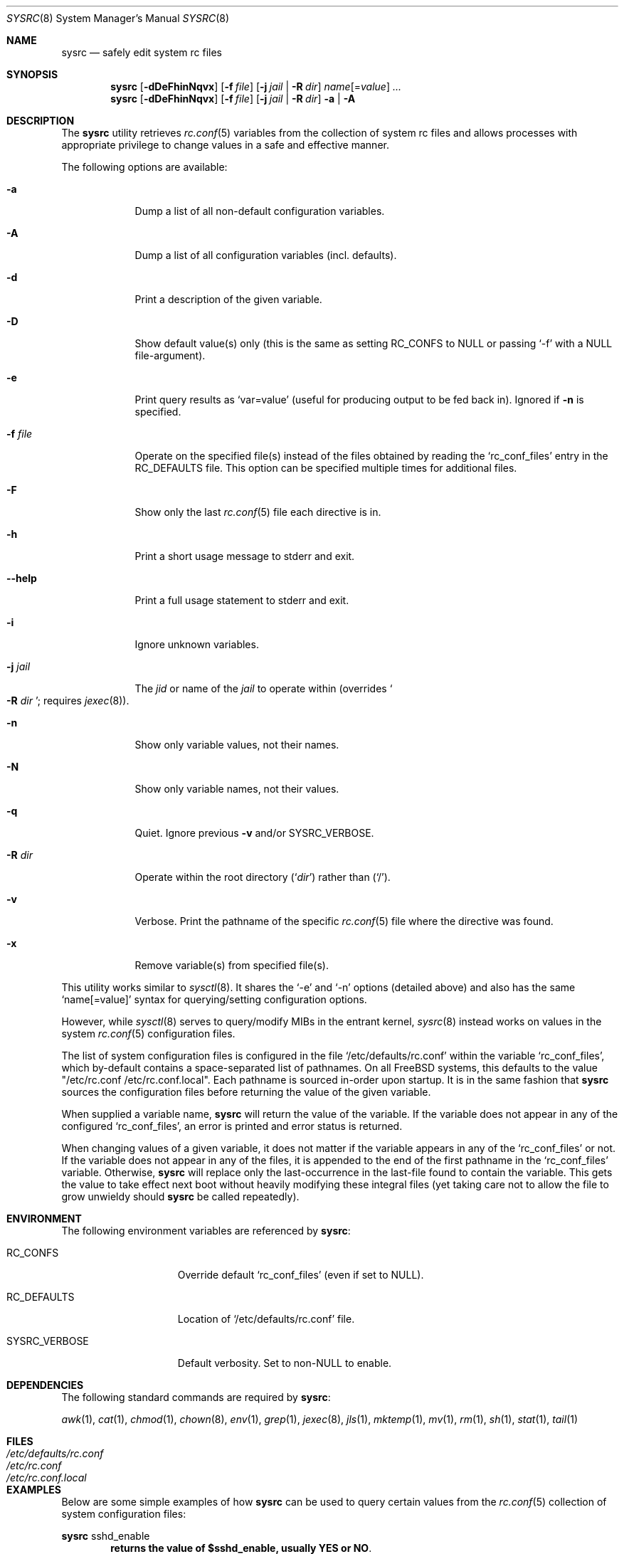 .\" Copyright (c) 2011-2012 Devin Teske
.\" All rights reserved.
.\"
.\" Redistribution and use in source and binary forms, with or without
.\" modification, are permitted provided that the following conditions
.\" are met:
.\" 1. Redistributions of source code must retain the above copyright
.\"    notice, this list of conditions and the following disclaimer.
.\" 2. Redistributions in binary form must reproduce the above copyright
.\"    notice, this list of conditions and the following disclaimer in the
.\"    documentation and/or other materials provided with the distribution.
.\"
.\" THIS SOFTWARE IS PROVIDED BY THE AUTHOR AND CONTRIBUTORS ``AS IS'' AND
.\" ANY EXPRESS OR IMPLIED WARRANTIES, INCLUDING, BUT NOT LIMITED TO, THE
.\" IMPLIED WARRANTIES OF MERCHANTABILITY AND FITNESS FOR A PARTICULAR PURPOSE
.\" ARE DISCLAIMED.  IN NO EVENT SHALL THE AUTHOR OR CONTRIBUTORS BE LIABLE
.\" FOR ANY DIRECT, INDIRECT, INCIDENTAL, SPECIAL, EXEMPLARY, OR CONSEQUENTIAL
.\" DAMAGES (INCLUDING, BUT NOT LIMITED TO, PROCUREMENT OF SUBSTITUTE GOODS
.\" OR SERVICES; LOSS OF USE, DATA, OR PROFITS; OR BUSINESS INTERRUPTION)
.\" HOWEVER CAUSED AND ON ANY THEORY OF LIABILITY, WHETHER IN CONTRACT, STRICT
.\" LIABILITY, OR TORT (INCLUDING NEGLIGENCE OR OTHERWISE) ARISING IN ANY WAY
.\" OUT OF THE USE OF THIS SOFTWARE, EVEN IF ADVISED OF THE POSSIBILITY OF
.\" SUCH DAMAGE.
.\"
.\" $FreeBSD$
.\"
.Dd Aug 24, 2012
.Dt SYSRC 8
.Os
.Sh NAME
.Nm sysrc
.Nd safely edit system rc files
.Sh SYNOPSIS
.Nm
.Op Fl dDeFhinNqvx
.Op Fl f Ar file
.Op Fl j Ar jail | Fl R Ar dir
.Ar name Ns Op = Ns Ar value
.Ar ...
.Nm
.Op Fl dDeFhinNqvx
.Op Fl f Ar file
.Op Fl j Ar jail | Fl R Ar dir
.Fl a | A
.Sh DESCRIPTION
The
.Nm
utility retrieves
.Xr rc.conf 5
variables from the collection of system rc files and allows processes with
appropriate privilege to change values in a safe and effective manner.
.Pp
The following options are available:
.Bl -tag -width indent+
.It Fl a
Dump a list of all non-default configuration variables.
.It Fl A
Dump a list of all configuration variables 
.Pq incl. defaults .
.It Fl d
Print a description of the given variable.
.It Fl D
Show default value(s) only (this is the same as setting RC_CONFS to NULL or
passing `-f' with a NULL file-argument).
.It Fl e
Print query results as
.Ql var=value
.Pq useful for producing output to be fed back in .
Ignored if 
.Fl n
is specified.
.It Fl f Ar file
Operate on the specified file(s) instead of the files obtained by reading the 
.Sq rc_conf_files 
entry in the 
.Ev RC_DEFAULTS 
file.
This option can be specified multiple times for additional files.
.It Fl F
Show only the last
.Xr rc.conf 5
file each directive is in.
.It Fl h
Print a short usage message to stderr and exit.
.It Fl -help
Print a full usage statement to stderr and exit.
.It Fl i
Ignore unknown variables.
.It Fl j Ar jail
The 
.Ar jid
or name of the 
.Ar jail 
to operate within 
.Pq overrides So Fl R Ar dir Sc ; requires Xr jexec 8 .
.It Fl n
Show only variable values, not their names.
.It Fl N
Show only variable names, not their values.
.It Fl q
Quiet. Ignore previous
.Fl v
and/or
.Ev SYSRC_VERBOSE .
.It Fl R Ar dir
Operate within the root directory 
.Pq Sq Ar dir
rather than 
.Pq Sq / .
.It Fl v
Verbose. Print the pathname of the specific 
.Xr rc.conf 5 
file where the directive was found.
.It Fl x
Remove variable(s) from specified file(s).
.El
.Pp
This utility works similar to
.Xr sysctl 8 .
It shares the `-e' and `-n' options
.Pq detailed above
and also has the same
.Ql name[=value]
syntax for querying/setting configuration options.
.Pp
However, while
.Xr sysctl 8
serves to query/modify MIBs in the entrant kernel,
.Xr sysrc 8
instead works on values in the system
.Xr rc.conf 5
configuration files.
.Pp
The list of system configuration files is configured in the file
.Ql /etc/defaults/rc.conf
within the variable 
.Ql rc_conf_files ,
which by-default contains a space-separated list of pathnames. On all FreeBSD
systems, this defaults to the value "/etc/rc.conf /etc/rc.conf.local". Each
pathname is sourced in-order upon startup. It is in the same fashion that
.Nm
sources the configuration files before returning the value of the given
variable.
.Pp
When supplied a variable name,
.Nm
will return the value of the variable. If the variable does not appear in any
of the configured
.Ql rc_conf_files ,
an error is printed and error status is returned.
.Pp
When changing values of a given variable, it does not matter if the variable
appears in any of the
.Ql rc_conf_files
or not. If the variable does not appear in any of the files, it is appended to
the end of the first pathname in the
.Ql rc_conf_files
variable. Otherwise,
.Nm
will replace only the last-occurrence in the last-file found to contain the
variable. This gets the value to take effect next boot without heavily
modifying these integral files (yet taking care not to allow the file to
grow unwieldy should
.Nm
be called repeatedly).
.Sh ENVIRONMENT
The following environment variables are referenced by
.Nm :
.Bl -tag -width ".Ev SYSRC_VERBOSE"
.It Ev RC_CONFS
Override default
.Ql rc_conf_files
.Pq even if set to NULL .
.It Ev RC_DEFAULTS
Location of 
.Ql /etc/defaults/rc.conf
file.
.It Ev SYSRC_VERBOSE
Default verbosity. Set to non-NULL to enable.
.El
.Sh DEPENDENCIES
The following standard commands are required by 
.Nm :
.Pp
.Xr awk 1 ,
.Xr cat 1 ,
.Xr chmod 1 ,
.Xr chown 8 ,
.Xr env 1 ,
.Xr grep 1 ,
.Xr jexec 8 ,
.Xr jls 1 ,
.Xr mktemp 1 ,
.Xr mv 1 ,
.Xr rm 1 ,
.Xr sh 1 ,
.Xr stat 1 ,
.Xr tail 1
.Sh FILES
.Bl -tag -width ".Pa /etc/defaults/rc.conf" -compact
.It Pa /etc/defaults/rc.conf
.It Pa /etc/rc.conf
.It Pa /etc/rc.conf.local
.El
.Sh EXAMPLES
Below are some simple examples of how
.Nm
can be used to query certain values from the
.Xr rc.conf 5
collection of system configuration files:
.Pp
.Nm
sshd_enable
.Dl returns the value of $sshd_enable, usually YES or NO .
.Pp
.Nm
defaultrouter
.Dl returns IP address of default router Pq if configured .
.Pp
Working on other files, such as
.Xr crontab 5 :
.Pp
.Nm
-f /etc/crontab MAILTO
.Dl returns the value of the MAILTO setting Pq if configured .
.Pp
In addition to the above syntax,
.Nm
also supports inline
.Xr sh 1
PARAMETER expansion for changing the way values are reported, shown below:
.Pp
.Nm
\&'hostname%%.*'
.Dl returns $hostname up to (but not including) first `.' .
.Pp
.Nm
\&'network_interfaces%%[$IFS]*'
.Dl returns first word of $network_interfaces .
.Pp
.Nm
\&'ntpdate_flags##*[$IFS]'
.Dl returns last word of $ntpdate_flags (time server address) .
.Pp
.Nm
usbd_flags-"default"
.Dl returns $usbd_flags or "default" if unset or NULL .
.Pp
.Nm
cloned_interfaces+"alternate"
.Dl returns "alternate" if $cloned_interfaces is set .
.Pp
.Nm
\&'#kern_securelevel'
.Dl returns length in characters of $kern_securelevel .
.Pp
.Nm
\&'hostname?'
.Dl returns NULL and error status 2 if $hostname is unset Pq or if set, returns the value of $hostname with no error status .
.Pp
.Nm
\&'hostname:?'
.Dl returns NULL and error status 2 if $hostname is unset or NULL Pq or if set and non-NULL, returns value without error status .
.Sh LIMITATIONS
The
.Nm
utility presently does not support the
.Ql rc.conf.d
collection of system configuration files
.Pq which requires a service name to be known during execution .
.Pp
This will be corrected by a future enhancement.
.Sh SEE ALSO
.Xr jail 8 ,
.Xr jexec 8 ,
.Xr jls 1 ,
.Xr rc 8 ,
.Xr rc.conf 5 ,
.Xr sysctl 8
.Sh HISTORY
A
.Nm
utility first appeared in
.Bx 10.0 .
.Sh AUTHORS
.An Devin Teske Aq dteske@FreeBSD.org
.Sh THANKS TO
Brandon Gooch, Garrett Cooper, Julian Elischer, Pawel Jakub Dawidek,
Cyrille Lefevre, Ross West, Stefan Esser, Marco Steinbach, and Jilles Tjoelker
for suggestions and help.

